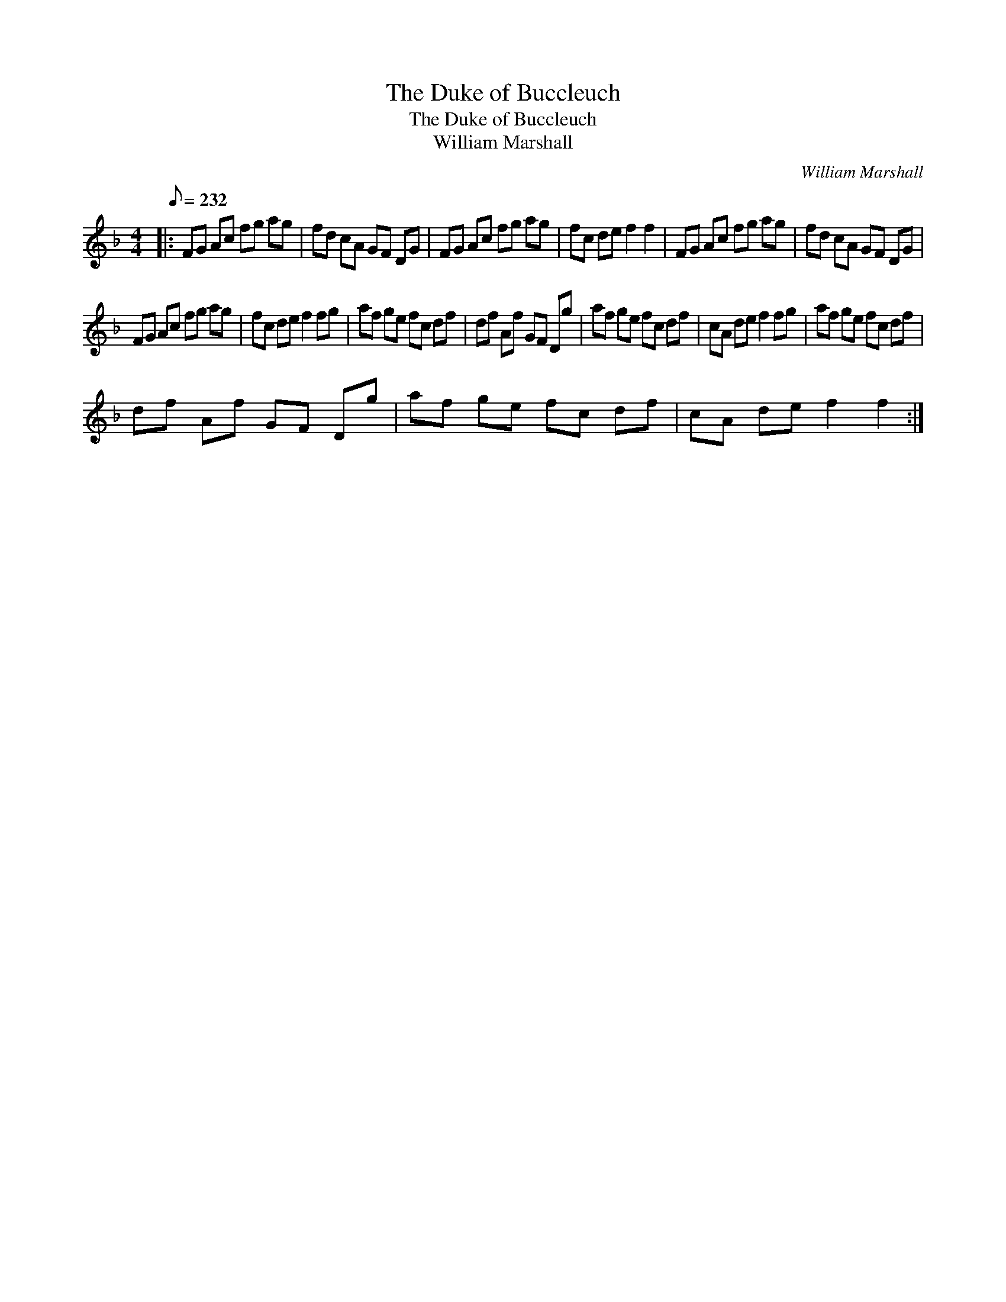X:1
T:The Duke of Buccleuch
T:The Duke of Buccleuch
T:William Marshall
C:William Marshall
L:1/8
Q:1/8=232
M:4/4
K:F
V:1 treble 
V:1
|: FG Ac fg ag | fd cA GF DG | FG Ac fg ag | fc de f2 f2 | FG Ac fg ag | fd cA GF DG | %6
 FG Ac fg ag | fc de f2 fg | af ge fc df | df Af GF Dg | af ge fc df | cA de f2 fg | af ge fc df | %13
 df Af GF Dg | af ge fc df | cA de f2 f2 :| %16

